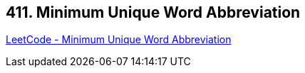 == 411. Minimum Unique Word Abbreviation

https://leetcode.com/problems/minimum-unique-word-abbreviation/[LeetCode - Minimum Unique Word Abbreviation]


